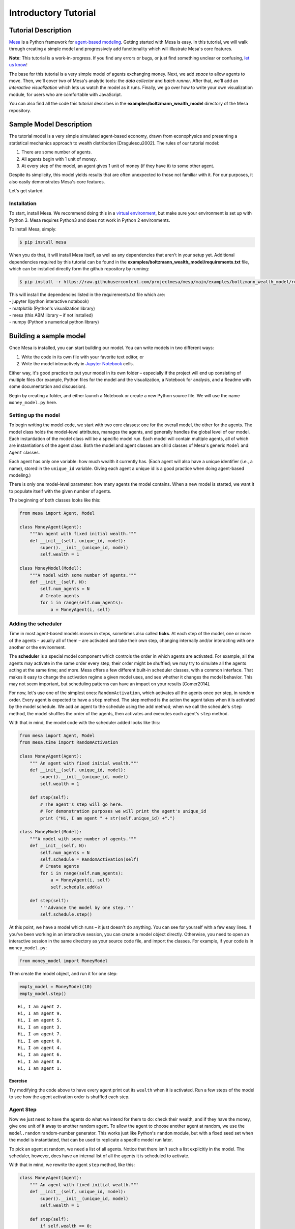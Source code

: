 Introductory Tutorial
=====================

Tutorial Description
--------------------

`Mesa <https://github.com/projectmesa/mesa>`__ is a Python framework for
`agent-based
modeling <https://en.wikipedia.org/wiki/Agent-based_model>`__. Getting
started with Mesa is easy. In this tutorial, we will walk through
creating a simple model and progressively add functionality which will
illustrate Mesa's core features.

**Note:** This tutorial is a work-in-progress. If you find any errors or
bugs, or just find something unclear or confusing, `let us
know <https://github.com/projectmesa/mesa/issues>`__!

The base for this tutorial is a very simple model of agents exchanging
money. Next, we add *space* to allow agents to move. Then, we'll cover two
of Mesa's analytic tools: the *data collector* and *batch runner*. After
that, we'll add an *interactive visualization* which lets us watch the
model as it runs. Finally, we go over how to write your own
visualization module, for users who are comfortable with JavaScript.

You can also find all the code this tutorial describes in the
**examples/boltzmann_wealth_model** directory of the Mesa repository.

Sample Model Description
------------------------

The tutorial model is a very simple simulated agent-based economy, drawn
from econophysics and presenting a statistical mechanics approach to
wealth distribution [Dragulescu2002]. The rules of our tutorial model:

1. There are some number of agents.
2. All agents begin with 1 unit of money.
3. At every step of the model, an agent gives 1 unit of money (if they
   have it) to some other agent.

Despite its simplicity, this model yields results that are often
unexpected to those not familiar with it. For our purposes, it also
easily demonstrates Mesa's core features.

Let's get started.

Installation
~~~~~~~~~~~~

To start, install Mesa. We recommend doing this in a `virtual
environment <https://virtualenvwrapper.readthedocs.org/en/stable/>`__,
but make sure your environment is set up with Python 3. Mesa requires
Python3 and does not work in Python 2 environments.

To install Mesa, simply:

.. code:: bash

       $ pip install mesa

When you do that, it will install Mesa itself, as well as any
dependencies that aren't in your setup yet. Additional dependencies
required by this tutorial can be found in the
**examples/boltzmann_wealth_model/requirements.txt** file, which can be
installed directly form the github repository by running:

.. code:: bash

       $ pip install -r https://raw.githubusercontent.com/projectmesa/mesa/main/examples/boltzmann_wealth_model/requirements.txt

| This will install the dependencies listed in the requirements.txt file
  which are:
| - jupyter (Ipython interactive notebook)
| - matplotlib (Python's visualization library)
| - mesa (this ABM library – if not installed)
| - numpy (Python's numerical python library)

Building a sample model
-----------------------

Once Mesa is installed, you can start building our model. You can write
models in two different ways:

1. Write the code in its own file with your favorite text editor, or
2. Write the model interactively in `Jupyter
   Notebook <http://jupyter.org/>`__ cells.

Either way, it's good practice to put your model in its own folder –
especially if the project will end up consisting of multiple files (for
example, Python files for the model and the visualization, a Notebook
for analysis, and a Readme with some documentation and discussion).

Begin by creating a folder, and either launch a Notebook or create a new
Python source file. We will use the name ``money_model.py`` here.

Setting up the model
~~~~~~~~~~~~~~~~~~~~

To begin writing the model code, we start with two core classes: one for
the overall model, the other for the agents. The model class holds the
model-level attributes, manages the agents, and generally handles the
global level of our model. Each instantiation of the model class will be
a specific model run. Each model will contain multiple agents, all of
which are instantiations of the agent class. Both the model and agent
classes are child classes of Mesa's generic ``Model`` and ``Agent``
classes.

Each agent has only one variable: how much wealth it currently has.
(Each agent will also have a unique identifier (i.e., a name), stored in
the ``unique_id`` variable. Giving each agent a unique id is a good
practice when doing agent-based modeling.)

There is only one model-level parameter: how many agents the model
contains. When a new model is started, we want it to populate itself
with the given number of agents.

The beginning of both classes looks like this:

.. code:: ipython3

    from mesa import Agent, Model

    class MoneyAgent(Agent):
        """An agent with fixed initial wealth."""
        def __init__(self, unique_id, model):
            super().__init__(unique_id, model)
            self.wealth = 1

    class MoneyModel(Model):
        """A model with some number of agents."""
        def __init__(self, N):
            self.num_agents = N
            # Create agents
            for i in range(self.num_agents):
                a = MoneyAgent(i, self)

Adding the scheduler
~~~~~~~~~~~~~~~~~~~~

Time in most agent-based models moves in steps, sometimes also called
**ticks**. At each step of the model, one or more of the agents –
usually all of them – are activated and take their own step, changing
internally and/or interacting with one another or the environment.

The **scheduler** is a special model component which controls the order
in which agents are activated. For example, all the agents may activate
in the same order every step; their order might be shuffled; we may try
to simulate all the agents acting at the same time; and more. Mesa
offers a few different built-in scheduler classes, with a common
interface. That makes it easy to change the activation regime a given
model uses, and see whether it changes the model behavior. This may not
seem important, but scheduling patterns can have an impact on your
results [Comer2014].

For now, let's use one of the simplest ones: ``RandomActivation``, which
activates all the agents once per step, in random order. Every agent is
expected to have a ``step`` method. The step method is the action the
agent takes when it is activated by the model schedule. We add an agent
to the schedule using the ``add`` method; when we call the schedule's
``step`` method, the model shuffles the order of the agents, then
activates and executes each agent's ``step`` method.

With that in mind, the model code with the scheduler added looks like
this:

.. code:: ipython3

    from mesa import Agent, Model
    from mesa.time import RandomActivation

    class MoneyAgent(Agent):
        """ An agent with fixed initial wealth."""
        def __init__(self, unique_id, model):
            super().__init__(unique_id, model)
            self.wealth = 1

        def step(self):
            # The agent's step will go here.
            # For demonstration purposes we will print the agent's unique_id
            print ("Hi, I am agent " + str(self.unique_id) +".")

    class MoneyModel(Model):
        """A model with some number of agents."""
        def __init__(self, N):
            self.num_agents = N
            self.schedule = RandomActivation(self)
            # Create agents
            for i in range(self.num_agents):
                a = MoneyAgent(i, self)
                self.schedule.add(a)

        def step(self):
            '''Advance the model by one step.'''
            self.schedule.step()

At this point, we have a model which runs – it just doesn't do anything.
You can see for yourself with a few easy lines. If you've been working
in an interactive session, you can create a model object directly.
Otherwise, you need to open an interactive session in the same directory
as your source code file, and import the classes. For example, if your
code is in ``money_model.py``:

.. code:: python

    from money_model import MoneyModel

Then create the model object, and run it for one step:

.. code:: ipython3

    empty_model = MoneyModel(10)
    empty_model.step()


.. parsed-literal::

    Hi, I am agent 2.
    Hi, I am agent 9.
    Hi, I am agent 5.
    Hi, I am agent 3.
    Hi, I am agent 7.
    Hi, I am agent 0.
    Hi, I am agent 4.
    Hi, I am agent 6.
    Hi, I am agent 8.
    Hi, I am agent 1.


Exercise
^^^^^^^^

Try modifying the code above to have every agent print out its
``wealth`` when it is activated. Run a few steps of the model to see how
the agent activation order is shuffled each step.

Agent Step
~~~~~~~~~~

Now we just need to have the agents do what we intend for them to do:
check their wealth, and if they have the money, give one unit of it away
to another random agent. To allow the agent to choose another agent at
random, we use the ``model.random`` random-number generator. This works
just like Python's ``random`` module, but with a fixed seed set when the
model is instantiated, that can be used to replicate a specific model
run later.

To pick an agent at random, we need a list of all agents. Notice that
there isn't such a list explicitly in the model. The scheduler, however,
does have an internal list of all the agents it is scheduled to
activate.

With that in mind, we rewrite the agent ``step`` method, like this:

.. code:: ipython3

    class MoneyAgent(Agent):
        """ An agent with fixed initial wealth."""
        def __init__(self, unique_id, model):
            super().__init__(unique_id, model)
            self.wealth = 1

        def step(self):
            if self.wealth == 0:
                return
            other_agent = self.random.choice(self.model.schedule.agents)
            other_agent.wealth += 1
            self.wealth -= 1

Running your first model
~~~~~~~~~~~~~~~~~~~~~~~~

With that last piece in hand, it's time for the first rudimentary run of
the model.

If you've written the code in its own file (``money_model.py`` or a
different name), launch an interpreter in the same directory as the file
(either the plain Python command-line interpreter, or the IPython
interpreter), or launch a Jupyter Notebook there. Then import the
classes you created. (If you wrote the code in a Notebook, obviously
this step isn't necessary).

.. code:: python

    from money_model import *

Now let's create a model with 10 agents, and run it for 10 steps.

.. code:: ipython3

    model = MoneyModel(10)
    for i in range(10):
        model.step()

Next, we need to get some data out of the model. Specifically, we want
to see the distribution of the agent's wealth. We can get the wealth
values with list comprehension, and then use matplotlib (or another
graphics library) to visualize the data in a histogram.

.. code:: python

   plt.show()

If you are running from a text editor or IDE, you'll also need to add
this line, to make the graph appear.

.. code:: ipython3

    # For a jupyter notebook add the following line:
    %matplotlib inline

    # The below is needed for both notebooks and scripts
    import matplotlib.pyplot as plt

    agent_wealth = [a.wealth for a in model.schedule.agents]
    plt.hist(agent_wealth)



.. parsed-literal::

    (array([3., 0., 0., 5., 0., 0., 1., 0., 0., 1.]),
     array([0. , 0.3, 0.6, 0.9, 1.2, 1.5, 1.8, 2.1, 2.4, 2.7, 3. ]),
     <a list of 10 Patch objects>)




.. image:: intro_tutorial_files/output_19_1.png


You'll should see something like the distribution above. Yours will
almost certainly look at least slightly different, since each run of the
model is random, after all.

To get a better idea of how a model behaves, we can create multiple
model runs and see the distribution that emerges from all of them. We
can do this with a nested for loop:

.. code:: ipython3

    all_wealth = []
    #This runs the model 100 times, each model executing 10 steps.
    for j in range(100):
        # Run the model
        model = MoneyModel(10)
        for i in range(10):
            model.step()

        # Store the results
        for agent in model.schedule.agents:
            all_wealth.append(agent.wealth)

    plt.hist(all_wealth, bins=range(max(all_wealth)+1))




.. parsed-literal::

    (array([421., 314., 164.,  65.,  22.,  14.]),
     array([0, 1, 2, 3, 4, 5, 6]),
     <a list of 6 Patch objects>)




.. image:: intro_tutorial_files/output_22_1.png


This runs 100 instantiations of the model, and runs each for 10 steps.
(Notice that we set the histogram bins to be integers, since agents can
only have whole numbers of wealth). This distribution looks a lot
smoother. By running the model 100 times, we smooth out some of the
‘noise' of randomness, and get to the model's overall expected behavior.

This outcome might be surprising. Despite the fact that all agents, on
average, give and receive one unit of money every step, the model
converges to a state where most agents have a small amount of money and
a small number have a lot of money.

Adding space
~~~~~~~~~~~~

Many ABMs have a spatial element, with agents moving around and
interacting with nearby neighbors. Mesa currently supports two overall
kinds of spaces: grid, and continuous. Grids are divided into cells, and
agents can only be on a particular cell, like pieces on a chess board.
Continuous space, in contrast, allows agents to have any arbitrary
position. Both grids and continuous spaces are frequently
`toroidal <https://en.wikipedia.org/wiki/Toroidal_graph>`__, meaning
that the edges wrap around, with cells on the right edge connected to
those on the left edge, and the top to the bottom. This prevents some
cells having fewer neighbors than others, or agents being able to go off
the edge of the environment.

Let's add a simple spatial element to our model by putting our agents on
a grid and make them walk around at random. Instead of giving their unit
of money to any random agent, they'll give it to an agent on the same
cell.

Mesa has two main types of grids: ``SingleGrid`` and ``MultiGrid``.
``SingleGrid`` enforces at most one agent per cell; ``MultiGrid`` allows
multiple agents to be in the same cell. Since we want agents to be able
to share a cell, we use ``MultiGrid``.

.. code:: ipython3

    from mesa.space import MultiGrid

We instantiate a grid with width and height parameters, and a boolean as
to whether the grid is toroidal. Let's make width and height model
parameters, in addition to the number of agents, and have the grid
always be toroidal. We can place agents on a grid with the grid's
``place_agent`` method, which takes an agent and an (x, y) tuple of the
coordinates to place the agent.

.. code:: ipython3

    class MoneyModel(Model):
        """A model with some number of agents."""
        def __init__(self, N, width, height):
            self.num_agents = N
            self.grid = MultiGrid(width, height, True)
            self.schedule = RandomActivation(self)

            # Create agents
            for i in range(self.num_agents):
                a = MoneyAgent(i, self)
                self.schedule.add(a)

                # Add the agent to a random grid cell
                x = self.random.randrange(self.grid.width)
                y = self.random.randrange(self.grid.height)
                self.grid.place_agent(a, (x, y))

Under the hood, each agent's position is stored in two ways: the agent
is contained in the grid in the cell it is currently in, and the agent
has a ``pos`` variable with an (x, y) coordinate tuple. The
``place_agent`` method adds the coordinate to the agent automatically.

Now we need to add to the agents' behaviors, letting them move around
and only give money to other agents in the same cell.

First let's handle movement, and have the agents move to a neighboring
cell. The grid object provides a ``move_agent`` method, which like you'd
imagine, moves an agent to a given cell. That still leaves us to get the
possible neighboring cells to move to. There are a couple ways to do
this. One is to use the current coordinates, and loop over all
coordinates +/- 1 away from it. For example:

.. code:: python

    neighbors = []
    x, y = self.pos
    for dx in [-1, 0, 1]:
        for dy in [-1, 0, 1]:
            neighbors.append((x+dx, y+dy))

But there's an even simpler way, using the grid's built-in
``get_neighborhood`` method, which returns all the neighbors of a given
cell. This method can get two types of cell neighborhoods:
`Moore <https://en.wikipedia.org/wiki/Moore_neighborhood>`__ (includes
all 8 surrounding squares), and `Von
Neumann <https://en.wikipedia.org/wiki/Von_Neumann_neighborhood>`__\ (only
up/down/left/right). It also needs an argument as to whether to include
the center cell itself as one of the neighbors.

With that in mind, the agent's ``move`` method looks like this:

.. code:: python

    class MoneyAgent(Agent):
        #...
        def move(self):
            possible_steps = self.model.grid.get_neighborhood(
                self.pos,
                moore=True,
                include_center=False)
            new_position = self.random.choice(possible_steps)
            self.model.grid.move_agent(self, new_position)

Next, we need to get all the other agents present in a cell, and give
one of them some money. We can get the contents of one or more cells
using the grid's ``get_cell_list_contents`` method, or by accessing a
cell directly. The method accepts a list of cell coordinate tuples, or a
single tuple if we only care about one cell.

.. code:: python

    class MoneyAgent(Agent):
        #...
        def give_money(self):
            cellmates = self.model.grid.get_cell_list_contents([self.pos])
            if len(cellmates) > 1:
                other = self.random.choice(cellmates)
                other.wealth += 1
                self.wealth -= 1

And with those two methods, the agent's ``step`` method becomes:

.. code:: python

    class MoneyAgent(Agent):
        # ...
        def step(self):
            self.move()
            if self.wealth > 0:
                self.give_money()

Now, putting that all together should look like this:

.. code:: ipython3

    class MoneyAgent(Agent):
        """ An agent with fixed initial wealth."""
        def __init__(self, unique_id, model):
            super().__init__(unique_id, model)
            self.wealth = 1

        def move(self):
            possible_steps = self.model.grid.get_neighborhood(
                self.pos,
                moore=True,
                include_center=False)
            new_position = self.random.choice(possible_steps)
            self.model.grid.move_agent(self, new_position)

        def give_money(self):
            cellmates = self.model.grid.get_cell_list_contents([self.pos])
            if len(cellmates) > 1:
                other_agent = self.random.choice(cellmates)
                other_agent.wealth += 1
                self.wealth -= 1

        def step(self):
            self.move()
            if self.wealth > 0:
                self.give_money()


    class MoneyModel(Model):
        """A model with some number of agents."""
        def __init__(self, N, width, height):
            self.num_agents = N
            self.grid = MultiGrid(width, height, True)
            self.schedule = RandomActivation(self)
            # Create agents
            for i in range(self.num_agents):
                a = MoneyAgent(i, self)
                self.schedule.add(a)
                # Add the agent to a random grid cell
                x = self.random.randrange(self.grid.width)
                y = self.random.randrange(self.grid.height)
                self.grid.place_agent(a, (x, y))

        def step(self):
            self.schedule.step()



Let's create a model with 50 agents on a 10x10 grid, and run it for 20
steps.

.. code:: ipython3

    model = MoneyModel(50, 10, 10)
    for i in range(20):
        model.step()

Now let's use matplotlib and numpy to visualize the number of agents
residing in each cell. To do that, we create a numpy array of the same
size as the grid, filled with zeros. Then we use the grid object's
``coord_iter()`` feature, which lets us loop over every cell in the
grid, giving us each cell's coordinates and contents in turn.

.. code:: ipython3

    import numpy as np

    agent_counts = np.zeros((model.grid.width, model.grid.height))
    for cell in model.grid.coord_iter():
        cell_content, x, y = cell
        agent_count = len(cell_content)
        agent_counts[x][y] = agent_count
    plt.imshow(agent_counts, interpolation='nearest')
    plt.colorbar()

    # If running from a text editor or IDE, remember you'll need the following:
    # plt.show()




.. parsed-literal::

    <matplotlib.colorbar.Colorbar at 0x1b5ac1c3ac8>




.. image:: intro_tutorial_files/output_33_1.png


Collecting Data
~~~~~~~~~~~~~~~

So far, at the end of every model run, we've had to go and write our own
code to get the data out of the model. This has two problems: it isn't
very efficient, and it only gives us end results. If we wanted to know
the wealth of each agent at each step, we'd have to add that to the loop
of executing steps, and figure out some way to store the data.

Since one of the main goals of agent-based modeling is generating data
for analysis, Mesa provides a class which can handle data collection and
storage for us and make it easier to analyze.

The data collector stores three categories of data: model-level
variables, agent-level variables, and tables (which are a catch-all for
everything else). Model- and agent-level variables are added to the data
collector along with a function for collecting them. Model-level
collection functions take a model object as an input, while agent-level
collection functions take an agent object as an input. Both then return
a value computed from the model or each agent at their current state.
When the data collector's ``collect`` method is called, with a model
object as its argument, it applies each model-level collection function
to the model, and stores the results in a dictionary, associating the
current value with the current step of the model. Similarly, the method
applies each agent-level collection function to each agent currently in
the schedule, associating the resulting value with the step of the
model, and the agent's ``unique_id``.

Let's add a DataCollector to the model, and collect two variables. At
the agent level, we want to collect every agent's wealth at every step.
At the model level, let's measure the model's `Gini
Coefficient <https://en.wikipedia.org/wiki/Gini_coefficient>`__, a
measure of wealth inequality.

.. code:: ipython3

    from mesa.datacollection import DataCollector

    def compute_gini(model):
        agent_wealths = [agent.wealth for agent in model.schedule.agents]
        x = sorted(agent_wealths)
        N = model.num_agents
        B = sum( xi * (N-i) for i,xi in enumerate(x) ) / (N*sum(x))
        return (1 + (1/N) - 2*B)

    class MoneyAgent(Agent):
        """ An agent with fixed initial wealth."""
        def __init__(self, unique_id, model):
            super().__init__(unique_id, model)
            self.wealth = 1

        def move(self):
            possible_steps = self.model.grid.get_neighborhood(
                self.pos,
                moore=True,
                include_center=False)
            new_position = self.random.choice(possible_steps)
            self.model.grid.move_agent(self, new_position)

        def give_money(self):
            cellmates = self.model.grid.get_cell_list_contents([self.pos])
            if len(cellmates) > 1:
                other = self.random.choice(cellmates)
                other.wealth += 1
                self.wealth -= 1

        def step(self):
            self.move()
            if self.wealth > 0:
                self.give_money()

    class MoneyModel(Model):
        """A model with some number of agents."""
        def __init__(self, N, width, height):
            self.num_agents = N
            self.grid = MultiGrid(width, height, True)
            self.schedule = RandomActivation(self)

            # Create agents
            for i in range(self.num_agents):
                a = MoneyAgent(i, self)
                self.schedule.add(a)
                # Add the agent to a random grid cell
                x = self.random.randrange(self.grid.width)
                y = self.random.randrange(self.grid.height)
                self.grid.place_agent(a, (x, y))

            self.datacollector = DataCollector(
                model_reporters={"Gini": compute_gini},
                agent_reporters={"Wealth": "wealth"})

        def step(self):
            self.datacollector.collect(self)
            self.schedule.step()

At every step of the model, the datacollector will collect and store the
model-level current Gini coefficient, as well as each agent's wealth,
associating each with the current step.

We run the model just as we did above. Now is when an interactive
session, especially via a Notebook, comes in handy: the DataCollector
can export the data it's collected as a pandas DataFrame, for easy
interactive analysis.

.. code:: ipython3

    model = MoneyModel(50, 10, 10)
    for i in range(100):
        model.step()

To get the series of Gini coefficients as a pandas DataFrame:

.. code:: ipython3

    gini = model.datacollector.get_model_vars_dataframe()
    gini.plot()




.. parsed-literal::

    <matplotlib.axes._subplots.AxesSubplot at 0x1b5af8c5588>




.. image:: intro_tutorial_files/output_39_1.png


Similarly, we can get the agent-wealth data:

.. code:: ipython3

    agent_wealth = model.datacollector.get_agent_vars_dataframe()
    agent_wealth.head()




.. raw:: html

    <div>
    <style scoped>
        .dataframe tbody tr th:only-of-type {
            vertical-align: middle;
        }

        .dataframe tbody tr th {
            vertical-align: top;
        }

        .dataframe thead th {
            text-align: right;
        }
    </style>
    <table border="1" class="dataframe">
      <thead>
        <tr style="text-align: right;">
          <th></th>
          <th></th>
          <th>Wealth</th>
        </tr>
        <tr>
          <th>Step</th>
          <th>AgentID</th>
          <th></th>
        </tr>
      </thead>
      <tbody>
        <tr>
          <th rowspan="5" valign="top">0</th>
          <th>0</th>
          <td>1</td>
        </tr>
        <tr>
          <th>1</th>
          <td>1</td>
        </tr>
        <tr>
          <th>2</th>
          <td>1</td>
        </tr>
        <tr>
          <th>3</th>
          <td>1</td>
        </tr>
        <tr>
          <th>4</th>
          <td>1</td>
        </tr>
      </tbody>
    </table>
    </div>



You'll see that the DataFrame's index is pairings of model step and
agent ID. You can analyze it the way you would any other DataFrame. For
example, to get a histogram of agent wealth at the model's end:

.. code:: ipython3

    end_wealth = agent_wealth.xs(99, level="Step")["Wealth"]
    end_wealth.hist(bins=range(agent_wealth.Wealth.max()+1))




.. parsed-literal::

    <matplotlib.axes._subplots.AxesSubplot at 0x1b5af93f1c8>




.. image:: intro_tutorial_files/output_43_1.png


Or to plot the wealth of a given agent (in this example, agent 14):

.. code:: ipython3

    one_agent_wealth = agent_wealth.xs(14, level="AgentID")
    one_agent_wealth.Wealth.plot()




.. parsed-literal::

    <matplotlib.axes._subplots.AxesSubplot at 0x1b5af9e0cc8>




.. image:: intro_tutorial_files/output_45_1.png


Batch Run
~~~~~~~~~

Like we mentioned above, you usually won't run a model only once, but
multiple times, with fixed parameters to find the overall distributions
the model generates, and with varying parameters to analyze how they
drive the model's outputs and behaviors. Instead of needing to write
nested for-loops for each model, Mesa provides a BatchRunner class which
automates it for you.

The BatchRunner also requires an additional variable ``self.running``
for the MoneyModel class. This variable enables conditional shut off of
the model once a condition is met. In this example it will be set as
True indefinitely.

.. code:: ipython3

    def compute_gini(model):
        agent_wealths = [agent.wealth for agent in model.schedule.agents]
        x = sorted(agent_wealths)
        N = model.num_agents
        B = sum( xi * (N-i) for i,xi in enumerate(x) ) / (N*sum(x))
        return (1 + (1/N) - 2*B)

    class MoneyModel(Model):
        """A model with some number of agents."""
        def __init__(self, N, width, height):
            self.num_agents = N
            self.grid = MultiGrid(width, height, True)
            self.schedule = RandomActivation(self)
            self.running = True

            # Create agents
            for i in range(self.num_agents):
                a = MoneyAgent(i, self)
                self.schedule.add(a)
                # Add the agent to a random grid cell
                x = self.random.randrange(self.grid.width)
                y = self.random.randrange(self.grid.height)
                self.grid.place_agent(a, (x, y))

            self.datacollector = DataCollector(
                model_reporters={"Gini": compute_gini},
                agent_reporters={"Wealth": "wealth"})

        def step(self):
            self.datacollector.collect(self)
            self.schedule.step()

We instantiate a BatchRunner with a model class to run, and two
dictionaries: one of the fixed parameters (mapping model arguments to
values) and one of varying parameters (mapping each parameter name to a
sequence of values for it to take). The BatchRunner also takes an
argument for how many model instantiations to create and run at each
combination of parameter values, and how many steps to run each
instantiation for. Finally, like the DataCollector, it takes
dictionaries of model- and agent-level reporters to collect. Unlike the
DataCollector, it won't collect the data every step of the model, but
only at the end of each run.

In the following example, we hold the height and width fixed, and vary
the number of agents. We tell the BatchRunner to run 5 instantiations of
the model with each number of agents, and to run each for 100 steps.\*

We have it collect the final Gini coefficient value.

Now, we can set up and run the BatchRunner:

*The total number of runs is 245. That is 10 agents to 490 increasing by
10, making 49 agents populations. Each agent population is then run 5
times (49* 5) for 245 iterations

.. code:: ipython3

    from mesa.batchrunner import BatchRunner

.. code:: ipython3

    fixed_params = {"width": 10,
                   "height": 10}
    variable_params = {"N": range(10, 500, 10)}

    batch_run = BatchRunner(MoneyModel,
                            variable_params,
                            fixed_params,
                            iterations=5,
                            max_steps=100,
                            model_reporters={"Gini": compute_gini})
    batch_run.run_all()


.. parsed-literal::

    245it [03:36,  1.13it/s]


BatchRunner has two ways to collect data.

First, one can pass model collection via BatchRunner as seen above with
output below.

.. code:: ipython3

    run_data = batch_run.get_model_vars_dataframe()
    run_data.head()
    plt.scatter(run_data.N, run_data.Gini)




.. parsed-literal::

    <matplotlib.collections.PathCollection at 0x1b5bd2efc88>




.. image:: intro_tutorial_files/output_53_1.png


Notice that each row is a model run, and gives us the parameter values
associated with that run. We can use this data to view a scatter-plot
comparing the number of agents to the final Gini.

Second, BatchRunner can call the datacollector from the model. The
output is a dictionary, where each key is the parameters with the
iteration number and then the datacollector dataframe. So in this model
(<#number of agents>, <iteration#>).

.. code:: ipython3

    #Get the Agent DataCollection
    data_collector_agents = batch_run.get_collector_agents()

    data_collector_agents[(10,2)]




.. raw:: html

    <div>
    <style scoped>
        .dataframe tbody tr th:only-of-type {
            vertical-align: middle;
        }

        .dataframe tbody tr th {
            vertical-align: top;
        }

        .dataframe thead th {
            text-align: right;
        }
    </style>
    <table border="1" class="dataframe">
      <thead>
        <tr style="text-align: right;">
          <th></th>
          <th></th>
          <th>Wealth</th>
        </tr>
        <tr>
          <th>Step</th>
          <th>AgentID</th>
          <th></th>
        </tr>
      </thead>
      <tbody>
        <tr>
          <th rowspan="5" valign="top">0</th>
          <th>0</th>
          <td>1</td>
        </tr>
        <tr>
          <th>1</th>
          <td>1</td>
        </tr>
        <tr>
          <th>2</th>
          <td>1</td>
        </tr>
        <tr>
          <th>3</th>
          <td>1</td>
        </tr>
        <tr>
          <th>4</th>
          <td>1</td>
        </tr>
        <tr>
          <th>...</th>
          <th>...</th>
          <td>...</td>
        </tr>
        <tr>
          <th rowspan="5" valign="top">99</th>
          <th>5</th>
          <td>1</td>
        </tr>
        <tr>
          <th>6</th>
          <td>1</td>
        </tr>
        <tr>
          <th>7</th>
          <td>0</td>
        </tr>
        <tr>
          <th>8</th>
          <td>4</td>
        </tr>
        <tr>
          <th>9</th>
          <td>1</td>
        </tr>
      </tbody>
    </table>
    <p>1000 rows × 1 columns</p>
    </div>



.. code:: ipython3

    #Get the Model DataCollection.

    data_collector_model = batch_run.get_collector_model()

    data_collector_model[(10,1)]




.. raw:: html

    <div>
    <style scoped>
        .dataframe tbody tr th:only-of-type {
            vertical-align: middle;
        }

        .dataframe tbody tr th {
            vertical-align: top;
        }

        .dataframe thead th {
            text-align: right;
        }
    </style>
    <table border="1" class="dataframe">
      <thead>
        <tr style="text-align: right;">
          <th></th>
          <th>Gini</th>
        </tr>
      </thead>
      <tbody>
        <tr>
          <th>0</th>
          <td>0.00</td>
        </tr>
        <tr>
          <th>1</th>
          <td>0.00</td>
        </tr>
        <tr>
          <th>2</th>
          <td>0.18</td>
        </tr>
        <tr>
          <th>3</th>
          <td>0.32</td>
        </tr>
        <tr>
          <th>4</th>
          <td>0.32</td>
        </tr>
        <tr>
          <th>...</th>
          <td>...</td>
        </tr>
        <tr>
          <th>95</th>
          <td>0.62</td>
        </tr>
        <tr>
          <th>96</th>
          <td>0.62</td>
        </tr>
        <tr>
          <th>97</th>
          <td>0.62</td>
        </tr>
        <tr>
          <th>98</th>
          <td>0.62</td>
        </tr>
        <tr>
          <th>99</th>
          <td>0.62</td>
        </tr>
      </tbody>
    </table>
    <p>100 rows × 1 columns</p>
    </div>



Happy Modeling!
~~~~~~~~~~~~~~~

This document is a work in progress. If you see any errors, exclusions
or have any problems please contact
`us <https://github.com/projectmesa/mesa/issues>`__.

``virtual environment``:
http://docs.python-guide.org/en/latest/dev/virtualenvs/

[Comer2014] Comer, Kenneth W. “Who Goes First? An Examination of the
Impact of Activation on Outcome Behavior in AgentBased Models.” George
Mason University, 2014.
http://mars.gmu.edu/bitstream/handle/1920/9070/Comer_gmu_0883E_10539.pdf

[Dragulescu2002] Drăgulescu, Adrian A., and Victor M. Yakovenko.
“Statistical Mechanics of Money, Income, and Wealth: A Short Survey.”
arXiv Preprint Cond-mat/0211175, 2002.
http://arxiv.org/abs/cond-mat/0211175.
